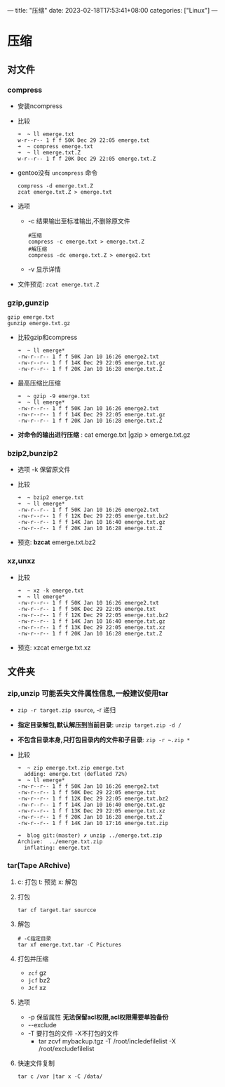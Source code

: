 ---
title: "压缩"
date: 2023-02-18T17:53:41+08:00
categories: ["Linux"]
---

* 压缩
** 对文件
*** compress
- 安装ncompress
- 比较
  #+begin_src shell
  ➜  ~ ll emerge.txt
  w-r--r-- 1 f f 50K Dec 29 22:05 emerge.txt
  ➜  ~ compress emerge.txt
  ➜  ~ ll emerge.txt.Z
  w-r--r-- 1 f f 20K Dec 29 22:05 emerge.txt.Z
  #+end_src
- gentoo没有 =uncompress= 命令
  #+begin_src shell
  compress -d emerge.txt.Z
  zcat emerge.txt.Z > emerge.txt
  #+end_src
- 选项
  - -c 结果输出至标准输出,不删除原文件
    #+begin_src shell
    #压缩
    compress -c emerge.txt > emerge.txt.Z
    #解压缩
    compress -dc emerge.txt.Z > emerge2.txt
    #+end_src
  - -v 显示详情
- 文件预览: =zcat emerge.txt.Z=
*** gzip,gunzip
#+begin_src shell
gzip emerge.txt
gunzip emerge.txt.gz
#+end_src
- 比较gzip和compress
  #+begin_src shell
➜  ~ ll emerge*
-rw-r--r-- 1 f f 50K Jan 10 16:26 emerge2.txt
-rw-r--r-- 1 f f 14K Dec 29 22:05 emerge.txt.gz
-rw-r--r-- 1 f f 20K Jan 10 16:28 emerge.txt.Z
  #+end_src
- 最高压缩比压缩
  #+begin_src shell
➜  ~ gzip -9 emerge.txt
➜  ~ ll emerge*
-rw-r--r-- 1 f f 50K Jan 10 16:26 emerge2.txt
-rw-r--r-- 1 f f 14K Dec 29 22:05 emerge.txt.gz
-rw-r--r-- 1 f f 20K Jan 10 16:28 emerge.txt.Z
  #+end_src
- *对命令的输出进行压缩* : cat emerge.txt |gzip > emerge.txt.gz
*** bzip2,bunzip2
- 选项 -k 保留原文件
- 比较
  #+begin_src shell
➜  ~ bzip2 emerge.txt
➜  ~ ll emerge*
-rw-r--r-- 1 f f 50K Jan 10 16:26 emerge2.txt
-rw-r--r-- 1 f f 12K Dec 29 22:05 emerge.txt.bz2
-rw-r--r-- 1 f f 14K Jan 10 16:40 emerge.txt.gz
-rw-r--r-- 1 f f 20K Jan 10 16:28 emerge.txt.Z
  #+end_src
- 预览: *bzcat* emerge.txt.bz2
*** xz,unxz
- 比较
  #+begin_src shell
➜  ~ xz -k emerge.txt
➜  ~ ll emerge*
-rw-r--r-- 1 f f 50K Jan 10 16:26 emerge2.txt
-rw-r--r-- 1 f f 50K Dec 29 22:05 emerge.txt
-rw-r--r-- 1 f f 12K Dec 29 22:05 emerge.txt.bz2
-rw-r--r-- 1 f f 14K Jan 10 16:40 emerge.txt.gz
-rw-r--r-- 1 f f 13K Dec 29 22:05 emerge.txt.xz
-rw-r--r-- 1 f f 20K Jan 10 16:28 emerge.txt.Z
  #+end_src
- 预览: xzcat emerge.txt.xz
** 文件夹
*** zip,unzip *可能丢失文件属性信息,一般建议使用tar*
- =zip -r target.zip source=, -r 递归
- *指定目录解包,默认解压到当前目录*: =unzip target.zip -d /=
- *不包含目录本身,只打包目录内的文件和子目录*: =zip -r ~.zip *=
- 比较
  #+begin_src shell
  ➜  ~ zip emerge.txt.zip emerge.txt
    adding: emerge.txt (deflated 72%)
  ➜  ~ ll emerge*
  -rw-r--r-- 1 f f 50K Jan 10 16:26 emerge2.txt
  -rw-r--r-- 1 f f 50K Dec 29 22:05 emerge.txt
  -rw-r--r-- 1 f f 12K Dec 29 22:05 emerge.txt.bz2
  -rw-r--r-- 1 f f 14K Jan 10 16:40 emerge.txt.gz
  -rw-r--r-- 1 f f 13K Dec 29 22:05 emerge.txt.xz
  -rw-r--r-- 1 f f 20K Jan 10 16:28 emerge.txt.Z
  -rw-r--r-- 1 f f 14K Jan 10 17:16 emerge.txt.zip

  ➜  blog git:(master) ✗ unzip ../emerge.txt.zip
  Archive:  ../emerge.txt.zip
    inflating: emerge.txt
  #+end_src
*** tar(Tape ARchive)
1. c: 打包 t: 预览 x: 解包
2. 打包
   #+begin_src shell
   tar cf target.tar sourcce
   #+end_src
3. 解包
   #+begin_src shell
   # -C指定目录
   tar xf emerge.txt.tar -C Pictures
   #+end_src
4. 打包并压缩
   - =zcf= gz
   - =jcf= bz2
   - =Jcf= xz
5. 选项
   - -p 保留属性
     *无法保留acl权限,acl权限需要单独备份*
   - -​-exclude
   - -T 要打包的文件 -X不打包的文件
     - tar zcvf mybackup.tgz -T /root/incledefilelist -X /root/excludefilelist
6. 快速文件复制
   #+begin_src shell
   tar c /var |tar x -C /data/
   #+end_src
